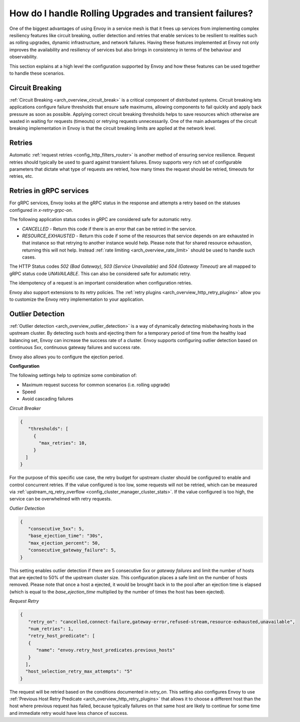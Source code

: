 .. _common_configuration_rolling_upgrades:

How do I handle Rolling Upgrades and transient failures?
========================================================

One of the biggest advantages of using Envoy in a service mesh is that it frees up services 
from implementing complex resiliency features like circuit breaking, outlier detection and retries 
that enable services to be resilient to realities such as rolling upgrades, dynamic infrastructure, 
and network failures. Having these features implemented at Envoy not only improves the availability 
and resiliency of services but also brings in consistency in terms of the behaviour and observability. 

This section explains at a high level the configuration supported by Envoy and how these features can be 
used together to handle these scenarios.

Circuit Breaking
----------------

:ref:`Circuit Breaking <arch_overview_circuit_break>` is a critical component of distributed systems. 
Circuit breaking lets applications configure failure thresholds that ensure safe maximums, allowing components
to fail quickly and apply back pressure as soon as possible. Applying correct circuit breaking thresholds helps
to save resources which otherwise are wasted in waiting for requests (timeouts) or retrying requests unnecessarily. 
One of the main advantages of the circuit breaking implementation in Envoy is that the circuit breaking limits are applied
at the network level.

Retries
-------

Automatic :ref:`request retries <config_http_filters_router>` is another method of ensuring service resilience. Request retries should 
typically be used to guard against transient failures. Envoy supports very rich set of configurable parameters that dictate what type 
of requests are retried, how many times the request should be retried, timeouts for retries, etc.

Retries in gRPC services
------------------------

For gRPC services, Envoy looks at the gRPC status in the response and attempts a retry based on the statuses configured in *x-retry-grpc-on*.

The following application status codes in gRPC are considered safe for automatic retry.

* *CANCELLED* - Return this code if there is an error that can be retried in the service.
* *RESOURCE_EXHAUSTED* - Return this code if some of the resources that service depends on are exhausted in that instance so that retrying 
  to another instance would help. Please note that for shared resource exhaustion, returning this will not help. Instead :ref:`rate limiting <arch_overview_rate_limit>`
  should be used to handle such cases.

The HTTP Status codes *502 (Bad Gateway)*, *503 (Service Unavailable)* and *504 (Gateway Timeout)* are all mapped to gRPC status code *UNAVAILABLE*. 
This can also be considered safe for automatic retry.

The idempotency of a request is an important consideration when configuration retries.

Envoy also support extensions to its retry policies. The :ref:`retry plugins <arch_overview_http_retry_plugins>` 
allow you to customize the Envoy retry implementation to your application.

Outlier Detection
-----------------

:ref:`Outlier detection <arch_overview_outlier_detection>` is a way of dynamically detecting misbehaving hosts
in the upstream cluster. By detecting such hosts and ejecting them for a temporary period of time from the healthy 
load balancing set, Envoy can increase the success rate of a cluster. Envoy supports configuring outlier detection 
based on continuous *5xx*, continuous gateway failures and success rate.

Envoy also allows you to configure the ejection period.

**Configuration**

The following settings help to optimize some combination of:

* Maximum request success for common scenarios (i.e. rolling upgrade) 
* Speed 
* Avoid cascading failures


*Circuit Breaker*

.. code-block:: json

  {
     "thresholds": [
       {
         "max_retries": 10,
       }
    ]
  }

For the purpose of this specific use case, the retry budget for upstream cluster should be configured to
enable and control concurrent retries. If the value configured is too low, some requests will not be retried, 
which can be measured via :ref:`upstream_rq_retry_overflow <config_cluster_manager_cluster_stats>`.
If the value configured is too high, the service can be overwhelmed with retry requests. 


*Outlier Detection*

.. code-block:: json

  {
     "consecutive_5xx": 5,
     "base_ejection_time": "30s",
     "max_ejection_percent": 50,
     "consecutive_gateway_failure": 5,
  }

This setting enables outlier detection if there are 5 consecutive *5xx* or *gateway failures* 
and limit the number of hosts that are ejected to 50% of the upstream cluster size. This configuration 
places a safe limit on the number of hosts removed. Please note that once a host a ejected, it would be brought back 
in to the pool after an ejection time is elapsed (which is equal to the *base_ejection_time* multiplied by the number
of times the host has been ejected).

*Request Retry*

.. code-block:: json

  {
     "retry_on": "cancelled,connect-failure,gateway-error,refused-stream,resource-exhausted,unavailable",
     "num_retries": 1,
     "retry_host_predicate": [
     {
        "name": "envoy.retry_host_predicates.previous_hosts"
     }
    ],
    "host_selection_retry_max_attempts": "5"
  }

The request will be retried based on the conditions documented in *retry_on*. This setting also configures Envoy to use 
:ref:`Previous Host Retry Predicate <arch_overview_http_retry_plugins>` that allows it to choose a different
host than the host where previous request has failed, because typically failures on that same host are likely to continue 
for some time and immediate retry would have less chance of success. 
